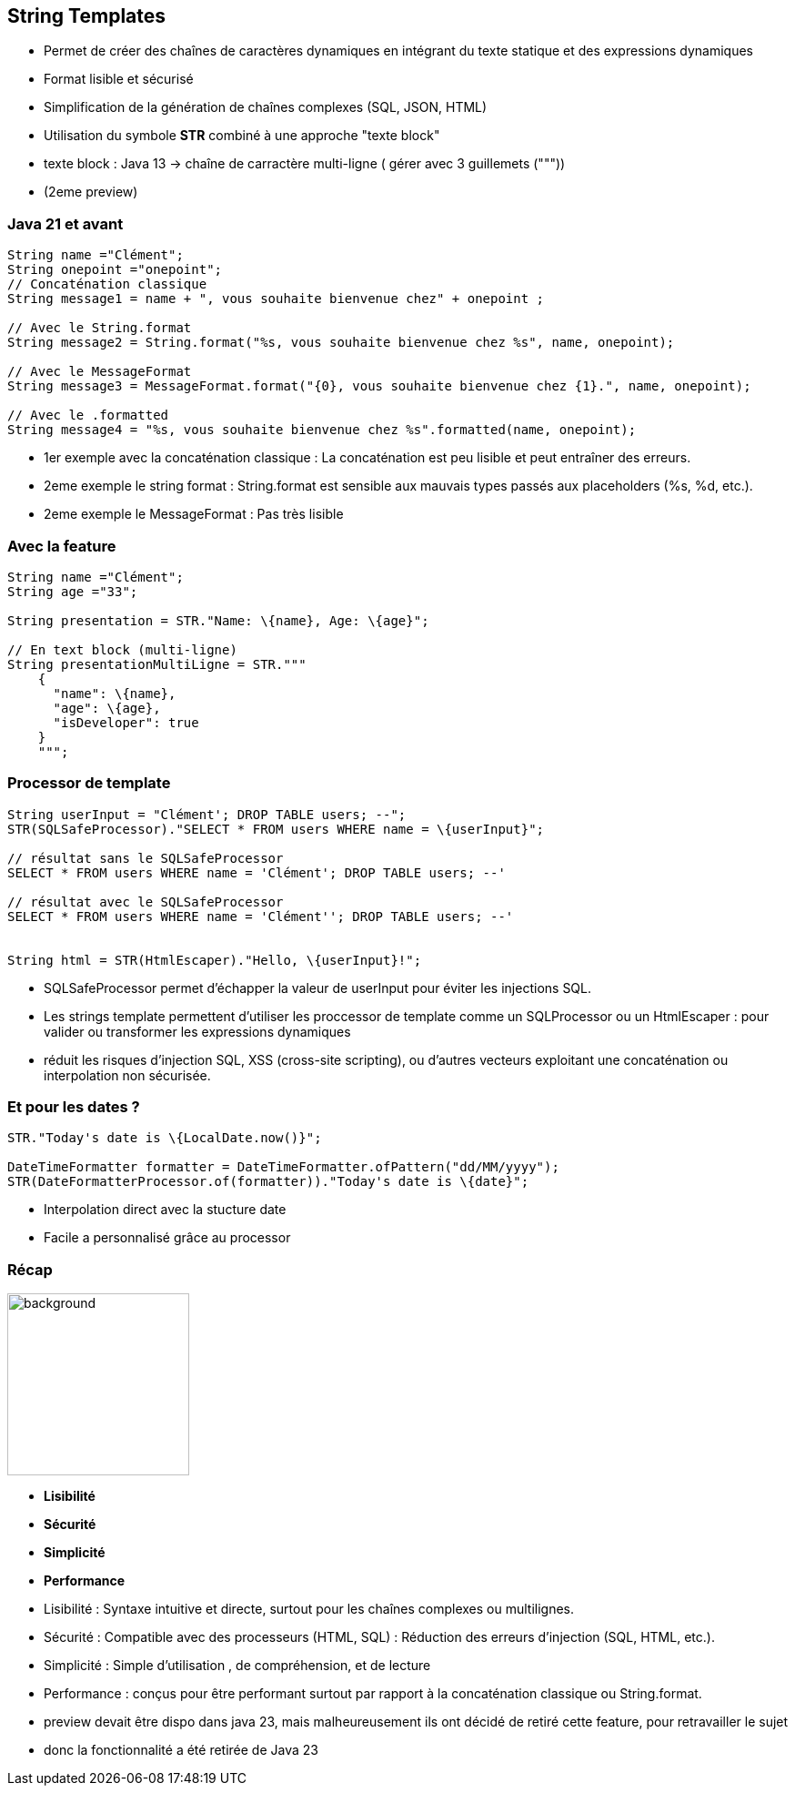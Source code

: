 == String Templates

[.step]
* Permet de créer des chaînes de caractères dynamiques en intégrant du texte statique et des expressions dynamiques
* Format lisible et sécurisé
* Simplification de la génération de chaînes complexes (SQL, JSON, HTML)
* Utilisation du symbole *STR* combiné à une approche "texte block"

[.notes]
--
* texte block : Java 13 -> chaîne de carractère multi-ligne ( gérer avec 3 guillemets ("""))
* (2eme preview)
--

=== Java 21 et avant

[source,java,highlight="4|7|10|13"]]

----
String name ="Clément";
String onepoint ="onepoint";
// Concaténation classique
String message1 = name + ", vous souhaite bienvenue chez" + onepoint ;

// Avec le String.format
String message2 = String.format("%s, vous souhaite bienvenue chez %s", name, onepoint);

// Avec le MessageFormat
String message3 = MessageFormat.format("{0}, vous souhaite bienvenue chez {1}.", name, onepoint);

// Avec le .formatted
String message4 = "%s, vous souhaite bienvenue chez %s".formatted(name, onepoint);

----

[.notes]
--
* 1er exemple avec la concaténation classique : La concaténation est peu lisible et peut entraîner des erreurs.
* 2eme exemple le string format : String.format est sensible aux mauvais types passés aux placeholders (%s, %d, etc.).
* 2eme exemple le MessageFormat : Pas très lisible
--

=== Avec la feature

[source,java]
----
String name ="Clément";
String age ="33";

String presentation = STR."Name: \{name}, Age: \{age}";

// En text block (multi-ligne)
String presentationMultiLigne = STR."""
    {
      "name": \{name},
      "age": \{age},
      "isDeveloper": true
    }
    """;
----

=== Processor de template

[source,java,highlight="1|2|5|8|11"]
----
String userInput = "Clément'; DROP TABLE users; --";
STR(SQLSafeProcessor)."SELECT * FROM users WHERE name = \{userInput}";

// résultat sans le SQLSafeProcessor
SELECT * FROM users WHERE name = 'Clément'; DROP TABLE users; --'

// résultat avec le SQLSafeProcessor
SELECT * FROM users WHERE name = 'Clément''; DROP TABLE users; --'


String html = STR(HtmlEscaper)."Hello, \{userInput}!";
----

[.notes]
--
* SQLSafeProcessor permet d'échapper la valeur de userInput pour éviter les injections SQL.
* Les strings template permettent d'utiliser les proccessor de template comme un SQLProcessor ou un HtmlEscaper : pour valider ou transformer les expressions dynamiques
* réduit les risques d'injection SQL, XSS (cross-site scripting), ou d'autres vecteurs exploitant une concaténation ou interpolation non sécurisée.
--

=== Et pour les dates ?

[source,java]
----
STR."Today's date is \{LocalDate.now()}";

DateTimeFormatter formatter = DateTimeFormatter.ofPattern("dd/MM/yyyy");
STR(DateFormatterProcessor.of(formatter))."Today's date is \{date}";
----

[.notes]
--
* Interpolation direct avec la stucture date
* Facile a personnalisé grâce au processor
--

=== Récap

image::images/recap.png[background,width=200]
[.step]
* *Lisibilité*
* *Sécurité*
* *Simplicité*
* *Performance*

[.notes]
--
* Lisibilité : Syntaxe intuitive et directe, surtout pour les chaînes complexes ou multilignes.
* Sécurité : Compatible avec des processeurs (HTML, SQL) : Réduction des erreurs d'injection (SQL, HTML, etc.).
* Simplicité : Simple d'utilisation , de compréhension, et de lecture
* Performance : conçus pour être performant surtout par rapport à la concaténation classique ou String.format.
* preview devait être dispo dans java 23, mais malheureusement ils ont décidé de retiré cette feature, pour retravailler le sujet
* donc la fonctionnalité a été retirée de Java 23
--


